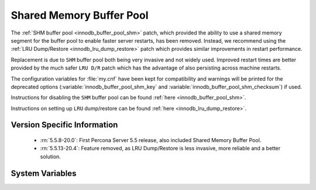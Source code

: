 .. _innodb_buffer_pool_shm:

===========================
 Shared Memory Buffer Pool
===========================

The :ref:`SHM buffer pool <innodb_buffer_pool_shm>` patch, which provided the ability to use a shared memory segment for the buffer pool to enable faster server restarts, has been removed. Instead, we recommend using the :ref:`LRU Dump/Restore <innodb_lru_dump_restore>` patch which provides similar improvements in restart performance.

Replacement is due to ``SHM`` buffer pool both being very invasive and not widely used. Improved restart times are better provided by the much safer ``LRU D/R`` patch which has the advantage of also persisting across machine restarts.

The configuration variables for :file:`my.cnf` have been kept for compatibility and warnings will be printed for the deprecated options (:variable:`innodb_buffer_pool_shm_key` and :variable:`innodb_buffer_pool_shm_checksum`) if used.

Instructions for disabling the ``SHM`` buffer pool can be found :ref:`here <innodb_buffer_pool_shm>`.

Instructions on setting up ``LRU`` dump/restore can be found :ref:`here <innodb_lru_dump_restore>`.

Version Specific Information
============================

  * :rn:`5.5.8-20.0`:
    First Percona Server 5.5 release, also included Shared Memory
    Buffer Pool.

  * :rn:`5.5.13-20.4`:
    Feature removed, as LRU Dump/Restore is less invasive, more
    reliable and a better solution.

System Variables
================

.. variable:: innodb_buffer_pool_shm_key

     :cli: Yes
     :conf: Yes
     :scope: Global
     :dyn: No
     :vartype: Boolean
     :default: OFF
     :range: ON/OFF

.. variable:: innodb_buffer_pool_shm_checksum

     :cli: Yes
     :conf: Yes
     :scope: Global
     :dyn: No
     :vartype: Boolean
     :default: ON
     :range: ON/OFF
